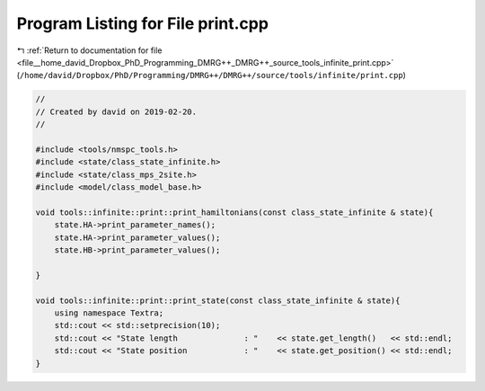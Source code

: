 
.. _program_listing_file__home_david_Dropbox_PhD_Programming_DMRG++_DMRG++_source_tools_infinite_print.cpp:

Program Listing for File print.cpp
==================================

|exhale_lsh| :ref:`Return to documentation for file <file__home_david_Dropbox_PhD_Programming_DMRG++_DMRG++_source_tools_infinite_print.cpp>` (``/home/david/Dropbox/PhD/Programming/DMRG++/DMRG++/source/tools/infinite/print.cpp``)

.. |exhale_lsh| unicode:: U+021B0 .. UPWARDS ARROW WITH TIP LEFTWARDS

.. code-block:: cpp

   //
   // Created by david on 2019-02-20.
   //
   
   #include <tools/nmspc_tools.h>
   #include <state/class_state_infinite.h>
   #include <state/class_mps_2site.h>
   #include <model/class_model_base.h>
   
   void tools::infinite::print::print_hamiltonians(const class_state_infinite & state){
       state.HA->print_parameter_names();
       state.HA->print_parameter_values();
       state.HB->print_parameter_values();
   
   }
   
   void tools::infinite::print::print_state(const class_state_infinite & state){
       using namespace Textra;
       std::cout << std::setprecision(10);
       std::cout << "State length              : "    << state.get_length()   << std::endl;
       std::cout << "State position            : "    << state.get_position() << std::endl;
   }
